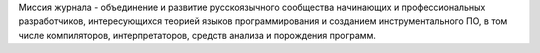 .. title: О журнале
.. slug: about
.. date: 2019-01-14 11:38:27 UTC+03:00
.. tags:
.. category:
.. link:
.. description:
.. type: text

Миссия журнала - объединение и развитие русскоязычного сообщества начинающих и профессиональных
разработчиков, интересующихся теорией языков программирования и созданием инструментального ПО, в
том числе компиляторов, интерпретаторов, средств анализа и порождения программ.
